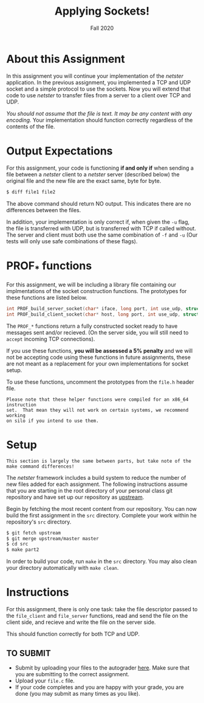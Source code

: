 #+TITLE: Applying Sockets!
#+SUBTITLE: Fall 2020
#+OPTIONS: toc:nil num:nil html-postamble:nil author:nil date:nil
#+LATEX_HEADER: \usepackage{times}
#+LATEX_HEADER: \usepackage{listings}
#+LATEX_HEADER: \lstset{basicstyle=\small\ttfamily,columns=flexible,breaklines=true}
#+LATEX_HEADER: \usepackage[a4paper,margin=1.0in]{geometry}
#+LATEX_HEADER: \setlength{\parindent}{0cm}
#+LATEX_HEADER: \usepackage{parskip}
#+LATEX_HEADER: \usepackage{enumitem}
#+LATEX_HEADER: \setitemize{noitemsep,topsep=2pt,parsep=2pt,partopsep=2pt}
#+LATEX_HEADER: \usepackage{titling}
#+LATEX_HEADER: \setlength{\droptitle}{-1in}
#+LATEX_HEADER: \posttitle{\par\end{center}\vspace{-.5in}}

* About this Assignment
In this assignment you will continue your implementation of the /netster/
application.  In the previous assignment, you implemented a TCP and UDP
socket and a simple protocol to use the sockets.  Now you will extend
that code to use /netster/ to transfer files from a server to a client
over TCP and UDP.

/You should not assume that the file is text.  It may be any content with/
/any encoding./  Your implementation should function correctly regardless
of the contents of the file.

* Output Expectations
For this assignment, your code is functioning *if and only if* when sending a
file between a /netster/ client to a /netster/ server (described below)
the original file and the new file are the exact same, byte for byte.

#+BEGIN_SRC bash
$ diff file1 file2
#+END_SRC

The above command should return NO output.  This indicates there are no
differences between the files.

In addition, your implementation is only correct if, when given the =-u=
flag, the file is transferred with UDP, but is transferred with TCP if
called without.  The server and client must both use the same combination
of =-f= and =-u= (Our tests will only use safe combinations of these flags).

* PROF_* functions
For this assignment, we will be including a library file containing our 
implmentations of the socket construction functions.  The prototypes for
these functions are listed below.

#+BEGIN_SRC c
int PROF_build_server_socket(char* iface, long port, int use_udp, struct addrinfo* addr);
int PROF_build_client_socket(char* host, long port, int use_udp, struct addrinfo* addr);
#+END_SRC

The ~PROF_*~ functions return a fully constructed socket ready to have
messages sent and/or recieved. (On the server side, you will still
need to ~accept~ incoming TCP connections).

If you use these functions, *you will be assessed a 5% penalty* and
we will not be accepting code using these functions in future assignments,
these are not meant as a replacement for your own implementations
for socket setup.

To use these functions, uncomment the prototypes from the ~file.h~
header file.

#+BEGIN_EXAMPLE
Please note that these helper functions were compiled for an x86_64 instruction
set.  That mean they will not work on certain systems, we recommend working
on silo if you intend to use them.
#+END_EXAMPLE

* Setup

#+BEGIN_EXAMPLE
This section is largely the same between parts, but take note of the
make command differences!
#+END_EXAMPLE

The /netster/ framework includes a build system to reduce the number
of new files added for each assignment.  The following instructions
assume that you are starting in the root directory of your personal
class git repository and have set up our repository as [[https://github.iu.edu/SICE-Networks/Net-Fall21/wiki/Submission#remote-setup][upstream]].

Begin by fetching the most recent content from our repository.  You can
now build the first assignment in the ~src~ directory.  Complete your work
within he repository's ~src~ directory.

#+BEGIN_SRC bash
$ git fetch upstream
$ git merge upstream/master master
$ cd src
$ make part2
#+END_SRC

In order to build your code, run ~make~ in the ~src~ directory. You may
also clean your directory automatically with ~make clean~.

* Instructions

For this assignment, there is only one task: take the file descriptor passed
to the =file_client= and =file_server= functions, read and send the file
on the client side, and recieve and write the file on the server side.

This should function correctly for both TCP and UDP.

** TO SUBMIT

- Submit by uploading your files to the autograder [[https://autograder.sice.indiana.edu/web/course/26][here]].  Make sure
  that you are submitting to the correct assignment.
- Upload your ~file.c~ file.
- If your code completes and you are happy with your grade, you are
  done (you may submit as many times as you like).
